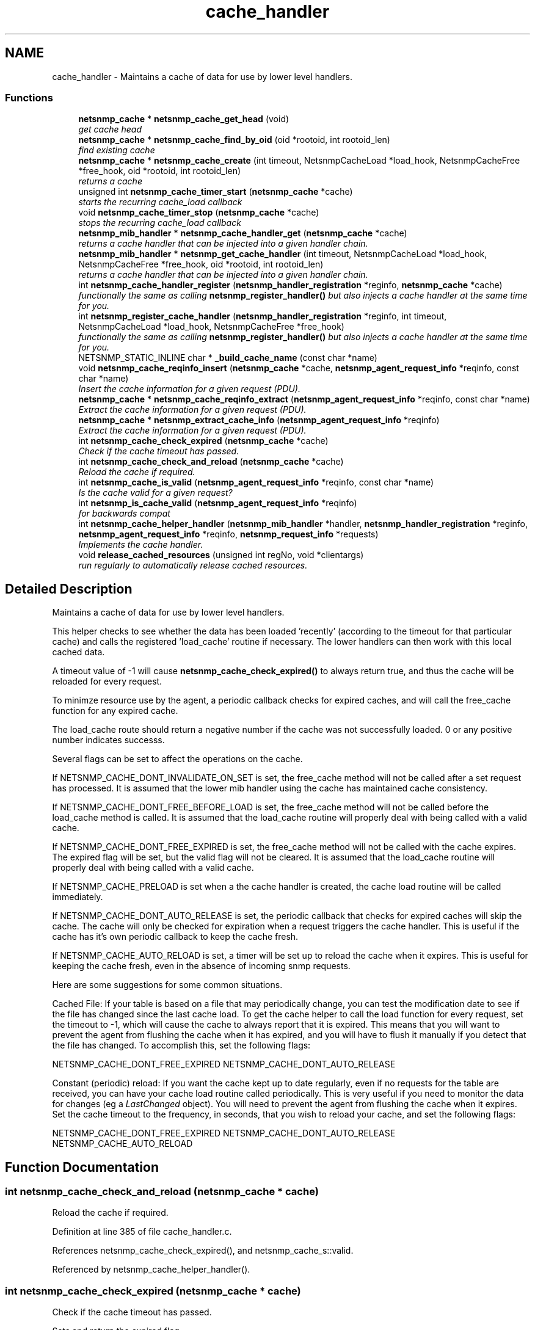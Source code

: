 .TH "cache_handler" 3 "9 May 2008" "Version 5.4.2" "net-snmp" \" -*- nroff -*-
.ad l
.nh
.SH NAME
cache_handler \- Maintains a cache of data for use by lower level handlers.  

.PP
.SS "Functions"

.in +1c
.ti -1c
.RI "\fBnetsnmp_cache\fP * \fBnetsnmp_cache_get_head\fP (void)"
.br
.RI "\fIget cache head \fP"
.ti -1c
.RI "\fBnetsnmp_cache\fP * \fBnetsnmp_cache_find_by_oid\fP (oid *rootoid, int rootoid_len)"
.br
.RI "\fIfind existing cache \fP"
.ti -1c
.RI "\fBnetsnmp_cache\fP * \fBnetsnmp_cache_create\fP (int timeout, NetsnmpCacheLoad *load_hook, NetsnmpCacheFree *free_hook, oid *rootoid, int rootoid_len)"
.br
.RI "\fIreturns a cache \fP"
.ti -1c
.RI "unsigned int \fBnetsnmp_cache_timer_start\fP (\fBnetsnmp_cache\fP *cache)"
.br
.RI "\fIstarts the recurring cache_load callback \fP"
.ti -1c
.RI "void \fBnetsnmp_cache_timer_stop\fP (\fBnetsnmp_cache\fP *cache)"
.br
.RI "\fIstops the recurring cache_load callback \fP"
.ti -1c
.RI "\fBnetsnmp_mib_handler\fP * \fBnetsnmp_cache_handler_get\fP (\fBnetsnmp_cache\fP *cache)"
.br
.RI "\fIreturns a cache handler that can be injected into a given handler chain. \fP"
.ti -1c
.RI "\fBnetsnmp_mib_handler\fP * \fBnetsnmp_get_cache_handler\fP (int timeout, NetsnmpCacheLoad *load_hook, NetsnmpCacheFree *free_hook, oid *rootoid, int rootoid_len)"
.br
.RI "\fIreturns a cache handler that can be injected into a given handler chain. \fP"
.ti -1c
.RI "int \fBnetsnmp_cache_handler_register\fP (\fBnetsnmp_handler_registration\fP *reginfo, \fBnetsnmp_cache\fP *cache)"
.br
.RI "\fIfunctionally the same as calling \fBnetsnmp_register_handler()\fP but also injects a cache handler at the same time for you. \fP"
.ti -1c
.RI "int \fBnetsnmp_register_cache_handler\fP (\fBnetsnmp_handler_registration\fP *reginfo, int timeout, NetsnmpCacheLoad *load_hook, NetsnmpCacheFree *free_hook)"
.br
.RI "\fIfunctionally the same as calling \fBnetsnmp_register_handler()\fP but also injects a cache handler at the same time for you. \fP"
.ti -1c
.RI "NETSNMP_STATIC_INLINE char * \fB_build_cache_name\fP (const char *name)"
.br
.ti -1c
.RI "void \fBnetsnmp_cache_reqinfo_insert\fP (\fBnetsnmp_cache\fP *cache, \fBnetsnmp_agent_request_info\fP *reqinfo, const char *name)"
.br
.RI "\fIInsert the cache information for a given request (PDU). \fP"
.ti -1c
.RI "\fBnetsnmp_cache\fP * \fBnetsnmp_cache_reqinfo_extract\fP (\fBnetsnmp_agent_request_info\fP *reqinfo, const char *name)"
.br
.RI "\fIExtract the cache information for a given request (PDU). \fP"
.ti -1c
.RI "\fBnetsnmp_cache\fP * \fBnetsnmp_extract_cache_info\fP (\fBnetsnmp_agent_request_info\fP *reqinfo)"
.br
.RI "\fIExtract the cache information for a given request (PDU). \fP"
.ti -1c
.RI "int \fBnetsnmp_cache_check_expired\fP (\fBnetsnmp_cache\fP *cache)"
.br
.RI "\fICheck if the cache timeout has passed. \fP"
.ti -1c
.RI "int \fBnetsnmp_cache_check_and_reload\fP (\fBnetsnmp_cache\fP *cache)"
.br
.RI "\fIReload the cache if required. \fP"
.ti -1c
.RI "int \fBnetsnmp_cache_is_valid\fP (\fBnetsnmp_agent_request_info\fP *reqinfo, const char *name)"
.br
.RI "\fIIs the cache valid for a given request? \fP"
.ti -1c
.RI "int \fBnetsnmp_is_cache_valid\fP (\fBnetsnmp_agent_request_info\fP *reqinfo)"
.br
.RI "\fIfor backwards compat \fP"
.ti -1c
.RI "int \fBnetsnmp_cache_helper_handler\fP (\fBnetsnmp_mib_handler\fP *handler, \fBnetsnmp_handler_registration\fP *reginfo, \fBnetsnmp_agent_request_info\fP *reqinfo, \fBnetsnmp_request_info\fP *requests)"
.br
.RI "\fIImplements the cache handler. \fP"
.ti -1c
.RI "void \fBrelease_cached_resources\fP (unsigned int regNo, void *clientargs)"
.br
.RI "\fIrun regularly to automatically release cached resources. \fP"
.in -1c
.SH "Detailed Description"
.PP 
Maintains a cache of data for use by lower level handlers. 
.PP
This helper checks to see whether the data has been loaded 'recently' (according to the timeout for that particular cache) and calls the registered 'load_cache' routine if necessary. The lower handlers can then work with this local cached data.
.PP
A timeout value of -1 will cause \fBnetsnmp_cache_check_expired()\fP to always return true, and thus the cache will be reloaded for every request.
.PP
To minimze resource use by the agent, a periodic callback checks for expired caches, and will call the free_cache function for any expired cache.
.PP
The load_cache route should return a negative number if the cache was not successfully loaded. 0 or any positive number indicates successs.
.PP
Several flags can be set to affect the operations on the cache.
.PP
If NETSNMP_CACHE_DONT_INVALIDATE_ON_SET is set, the free_cache method will not be called after a set request has processed. It is assumed that the lower mib handler using the cache has maintained cache consistency.
.PP
If NETSNMP_CACHE_DONT_FREE_BEFORE_LOAD is set, the free_cache method will not be called before the load_cache method is called. It is assumed that the load_cache routine will properly deal with being called with a valid cache.
.PP
If NETSNMP_CACHE_DONT_FREE_EXPIRED is set, the free_cache method will not be called with the cache expires. The expired flag will be set, but the valid flag will not be cleared. It is assumed that the load_cache routine will properly deal with being called with a valid cache.
.PP
If NETSNMP_CACHE_PRELOAD is set when a the cache handler is created, the cache load routine will be called immediately.
.PP
If NETSNMP_CACHE_DONT_AUTO_RELEASE is set, the periodic callback that checks for expired caches will skip the cache. The cache will only be checked for expiration when a request triggers the cache handler. This is useful if the cache has it's own periodic callback to keep the cache fresh.
.PP
If NETSNMP_CACHE_AUTO_RELOAD is set, a timer will be set up to reload the cache when it expires. This is useful for keeping the cache fresh, even in the absence of incoming snmp requests.
.PP
Here are some suggestions for some common situations.
.PP
Cached File: If your table is based on a file that may periodically change, you can test the modification date to see if the file has changed since the last cache load. To get the cache helper to call the load function for every request, set the timeout to -1, which will cause the cache to always report that it is expired. This means that you will want to prevent the agent from flushing the cache when it has expired, and you will have to flush it manually if you detect that the file has changed. To accomplish this, set the following flags:
.PP
NETSNMP_CACHE_DONT_FREE_EXPIRED NETSNMP_CACHE_DONT_AUTO_RELEASE
.PP
Constant (periodic) reload: If you want the cache kept up to date regularly, even if no requests for the table are received, you can have your cache load routine called periodically. This is very useful if you need to monitor the data for changes (eg a \fILastChanged\fP object). You will need to prevent the agent from flushing the cache when it expires. Set the cache timeout to the frequency, in seconds, that you wish to reload your cache, and set the following flags:
.PP
NETSNMP_CACHE_DONT_FREE_EXPIRED NETSNMP_CACHE_DONT_AUTO_RELEASE NETSNMP_CACHE_AUTO_RELOAD 
.SH "Function Documentation"
.PP 
.SS "int netsnmp_cache_check_and_reload (\fBnetsnmp_cache\fP * cache)"
.PP
Reload the cache if required. 
.PP
Definition at line 385 of file cache_handler.c.
.PP
References netsnmp_cache_check_expired(), and netsnmp_cache_s::valid.
.PP
Referenced by netsnmp_cache_helper_handler().
.SS "int netsnmp_cache_check_expired (\fBnetsnmp_cache\fP * cache)"
.PP
Check if the cache timeout has passed. 
.PP
Sets and return the expired flag. 
.PP
Definition at line 370 of file cache_handler.c.
.PP
References atime_ready(), netsnmp_cache_s::expired, NULL, netsnmp_cache_s::timeout, netsnmp_cache_s::timestamp, and netsnmp_cache_s::valid.
.PP
Referenced by netsnmp_cache_check_and_reload(), and release_cached_resources().
.SS "\fBnetsnmp_cache\fP* netsnmp_cache_create (int timeout, NetsnmpCacheLoad * load_hook, NetsnmpCacheFree * free_hook, oid * rootoid, int rootoid_len)"
.PP
returns a cache 
.PP
Definition at line 136 of file cache_handler.c.
.PP
References netsnmp_cache_s::enabled, netsnmp_cache_s::free_cache, netsnmp_cache_s::load_cache, netsnmp_ds_get_int(), netsnmp_cache_s::next, NULL, netsnmp_cache_s::prev, netsnmp_cache_s::rootoid, netsnmp_cache_s::rootoid_len, snmp_duplicate_objid(), snmp_log(), SNMP_MALLOC_TYPEDEF, and netsnmp_cache_s::timeout.
.PP
Referenced by netsnmp_get_cache_handler(), and netsnmp_get_timed_bare_stash_cache_handler().
.SS "\fBnetsnmp_cache\fP* netsnmp_cache_find_by_oid (oid * rootoid, int rootoid_len)"
.PP
find existing cache 
.PP
Definition at line 120 of file cache_handler.c.
.PP
References netsnmp_oid_equals(), netsnmp_cache_s::next, NULL, netsnmp_cache_s::rootoid, and netsnmp_cache_s::rootoid_len.
.SS "\fBnetsnmp_cache\fP* netsnmp_cache_get_head (void)"
.PP
get cache head 
.PP
Definition at line 112 of file cache_handler.c.
.SS "\fBnetsnmp_mib_handler\fP* netsnmp_cache_handler_get (\fBnetsnmp_cache\fP * cache)"
.PP
returns a cache handler that can be injected into a given handler chain. 
.PP
Definition at line 247 of file cache_handler.c.
.PP
References netsnmp_mib_handler_s::flags, netsnmp_cache_s::flags, MIB_HANDLER_AUTO_NEXT, netsnmp_mib_handler_s::myvoid, netsnmp_cache_helper_handler(), netsnmp_cache_timer_start(), netsnmp_create_handler(), NULL, and netsnmp_cache_s::valid.
.PP
Referenced by netsnmp_cache_handler_register(), netsnmp_get_cache_handler(), and netsnmp_get_timed_bare_stash_cache_handler().
.SS "int netsnmp_cache_handler_register (\fBnetsnmp_handler_registration\fP * reginfo, \fBnetsnmp_cache\fP * cache)"
.PP
functionally the same as calling \fBnetsnmp_register_handler()\fP but also injects a cache handler at the same time for you. 
.PP
Definition at line 295 of file cache_handler.c.
.PP
References netsnmp_cache_handler_get(), netsnmp_inject_handler(), netsnmp_register_handler(), and NULL.
.SS "int netsnmp_cache_helper_handler (\fBnetsnmp_mib_handler\fP * handler, \fBnetsnmp_handler_registration\fP * reginfo, \fBnetsnmp_agent_request_info\fP * reqinfo, \fBnetsnmp_request_info\fP * requests)"
.PP
Implements the cache handler. 
.PP
next handler called automatically - 'AUTO_NEXT'
.PP
next handler called automatically - 'AUTO_NEXT'
.PP
next handler called automatically - 'AUTO_NEXT' 
.PP
Definition at line 420 of file cache_handler.c.
.PP
References netsnmp_cache_s::cache_hint, netsnmp_cache_s::enabled, netsnmp_cache_s::flags, netsnmp_mib_handler_s::flags, netsnmp_cache_s::free_cache, netsnmp_handler_args_s::handler, netsnmp_handler_registration_s::handlerName, netsnmp_cache_s::load_cache, netsnmp_cache_s::magic, MIB_HANDLER_AUTO_NEXT, netsnmp_agent_request_info_s::mode, netsnmp_mib_handler_s::myvoid, netsnmp_cache_check_and_reload(), netsnmp_cache_is_valid(), netsnmp_cache_reqinfo_insert(), netsnmp_ds_get_boolean(), netsnmp_request_set_error_all(), NULL, netsnmp_handler_args_s::reginfo, netsnmp_handler_args_s::reqinfo, netsnmp_handler_args_s::requests, netsnmp_handler_registration_s::rootoid, netsnmp_handler_registration_s::rootoid_len, snmp_log(), and netsnmp_cache_s::valid.
.PP
Referenced by netsnmp_cache_handler_get().
.SS "int netsnmp_cache_is_valid (\fBnetsnmp_agent_request_info\fP * reqinfo, const char * name)"
.PP
Is the cache valid for a given request? 
.PP
Definition at line 402 of file cache_handler.c.
.PP
References netsnmp_cache_reqinfo_extract(), and netsnmp_cache_s::valid.
.PP
Referenced by netsnmp_cache_helper_handler(), and netsnmp_is_cache_valid().
.SS "\fBnetsnmp_cache\fP* netsnmp_cache_reqinfo_extract (\fBnetsnmp_agent_request_info\fP * reqinfo, const char * name)"
.PP
Extract the cache information for a given request (PDU). 
.PP
Definition at line 350 of file cache_handler.c.
.PP
References _build_cache_name(), netsnmp_agent_get_list_data(), and SNMP_FREE.
.PP
Referenced by netsnmp_cache_is_valid(), netsnmp_extract_cache_info(), and netsnmp_stash_cache_helper().
.SS "void netsnmp_cache_reqinfo_insert (\fBnetsnmp_cache\fP * cache, \fBnetsnmp_agent_request_info\fP * reqinfo, const char * name)"
.PP
Insert the cache information for a given request (PDU). 
.PP
Definition at line 333 of file cache_handler.c.
.PP
References _build_cache_name(), netsnmp_agent_add_list_data(), netsnmp_agent_get_list_data(), netsnmp_create_data_list(), NULL, and SNMP_FREE.
.PP
Referenced by netsnmp_cache_helper_handler().
.SS "unsigned int netsnmp_cache_timer_start (\fBnetsnmp_cache\fP * cache)"
.PP
starts the recurring cache_load callback 
.PP
Definition at line 191 of file cache_handler.c.
.PP
References netsnmp_cache_s::flags, NULL, netsnmp_cache_s::rootoid, netsnmp_cache_s::rootoid_len, snmp_alarm_register(), snmp_log(), netsnmp_cache_s::timeout, and netsnmp_cache_s::timer_id.
.PP
Referenced by netsnmp_cache_handler_get().
.SS "void netsnmp_cache_timer_stop (\fBnetsnmp_cache\fP * cache)"
.PP
stops the recurring cache_load callback 
.PP
Definition at line 226 of file cache_handler.c.
.PP
References netsnmp_cache_s::flags, NULL, snmp_alarm_unregister(), snmp_log(), and netsnmp_cache_s::timer_id.
.SS "\fBnetsnmp_cache\fP* netsnmp_extract_cache_info (\fBnetsnmp_agent_request_info\fP * reqinfo)"
.PP
Extract the cache information for a given request (PDU). 
.PP
Definition at line 362 of file cache_handler.c.
.PP
References netsnmp_cache_reqinfo_extract().
.SS "\fBnetsnmp_mib_handler\fP* netsnmp_get_cache_handler (int timeout, NetsnmpCacheLoad * load_hook, NetsnmpCacheFree * free_hook, oid * rootoid, int rootoid_len)"
.PP
returns a cache handler that can be injected into a given handler chain. 
.PP
Definition at line 276 of file cache_handler.c.
.PP
References netsnmp_mib_handler_s::myvoid, netsnmp_cache_create(), netsnmp_cache_handler_get(), and NULL.
.PP
Referenced by netsnmp_register_cache_handler().
.SS "int netsnmp_is_cache_valid (\fBnetsnmp_agent_request_info\fP * reqinfo)"
.PP
for backwards compat 
.PP
\fBnetsnmp_cache_is_valid()\fP is preferred. 
.PP
Definition at line 413 of file cache_handler.c.
.PP
References netsnmp_cache_is_valid().
.SS "int netsnmp_register_cache_handler (\fBnetsnmp_handler_registration\fP * reginfo, int timeout, NetsnmpCacheLoad * load_hook, NetsnmpCacheFree * free_hook)"
.PP
functionally the same as calling \fBnetsnmp_register_handler()\fP but also injects a cache handler at the same time for you. 
.PP
Definition at line 308 of file cache_handler.c.
.PP
References netsnmp_get_cache_handler(), netsnmp_inject_handler(), netsnmp_register_handler(), NULL, netsnmp_handler_registration_s::rootoid, and netsnmp_handler_registration_s::rootoid_len.
.SS "void release_cached_resources (unsigned int regNo, void * clientargs)"
.PP
run regularly to automatically release cached resources. 
.PP
xxx - method to prevent cache from expiring while a request is being processed (e.g. delegated request). proposal: set a flag, which would be cleared when request finished (which could be acomplished by a dummy data list item in agent req info & custom free function). 
.PP
Definition at line 575 of file cache_handler.c.
.PP
References netsnmp_cache_s::flags, netsnmp_cache_check_expired(), netsnmp_cache_s::next, NULL, and netsnmp_cache_s::valid.
